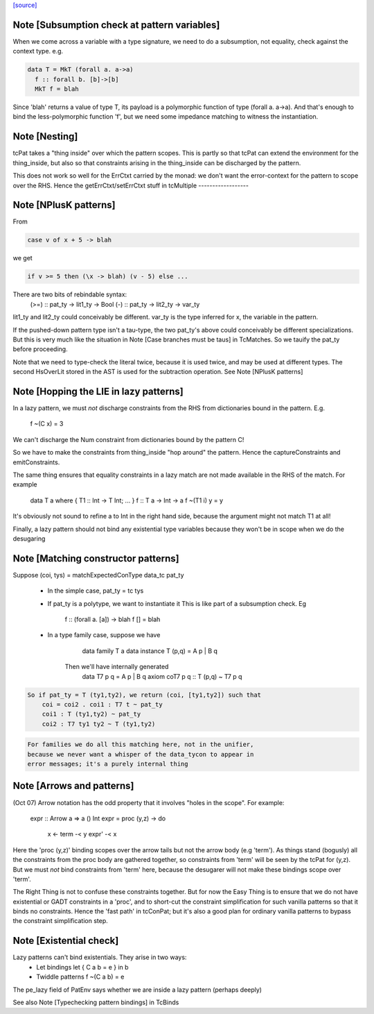 `[source] <https://gitlab.haskell.org/ghc/ghc/tree/master/compiler/typecheck/TcPat.hs>`_

Note [Subsumption check at pattern variables]
~~~~~~~~~~~~~~~~~~~~~~~~~~~~~~~~~~~~~~~~~~~~~~~~
When we come across a variable with a type signature, we need to do a
subsumption, not equality, check against the context type.  e.g.

.. code-block:: haskell

    data T = MkT (forall a. a->a)
      f :: forall b. [b]->[b]
      MkT f = blah

Since 'blah' returns a value of type T, its payload is a polymorphic
function of type (forall a. a->a).  And that's enough to bind the
less-polymorphic function 'f', but we need some impedance matching
to witness the instantiation.




Note [Nesting]
~~~~~~~~~~~~~~
tcPat takes a "thing inside" over which the pattern scopes.  This is partly
so that tcPat can extend the environment for the thing_inside, but also
so that constraints arising in the thing_inside can be discharged by the
pattern.

This does not work so well for the ErrCtxt carried by the monad: we don't
want the error-context for the pattern to scope over the RHS.
Hence the getErrCtxt/setErrCtxt stuff in tcMultiple
------------------


Note [NPlusK patterns]
~~~~~~~~~~~~~~~~~~~~~~
From

.. code-block:: haskell

  case v of x + 5 -> blah

we get

.. code-block:: haskell

  if v >= 5 then (\x -> blah) (v - 5) else ...

There are two bits of rebindable syntax:
  (>=) :: pat_ty -> lit1_ty -> Bool
  (-)  :: pat_ty -> lit2_ty -> var_ty

lit1_ty and lit2_ty could conceivably be different.
var_ty is the type inferred for x, the variable in the pattern.

If the pushed-down pattern type isn't a tau-type, the two pat_ty's above
could conceivably be different specializations. But this is very much
like the situation in Note [Case branches must be taus] in TcMatches.
So we tauify the pat_ty before proceeding.

Note that we need to type-check the literal twice, because it is used
twice, and may be used at different types. The second HsOverLit stored in the
AST is used for the subtraction operation.
See Note [NPlusK patterns]


Note [Hopping the LIE in lazy patterns]
~~~~~~~~~~~~~~~~~~~~~~~~~~~~~~~~~~~~~~~
In a lazy pattern, we must *not* discharge constraints from the RHS
from dictionaries bound in the pattern.  E.g.
        f ~(C x) = 3
We can't discharge the Num constraint from dictionaries bound by
the pattern C!

So we have to make the constraints from thing_inside "hop around"
the pattern.  Hence the captureConstraints and emitConstraints.

The same thing ensures that equality constraints in a lazy match
are not made available in the RHS of the match. For example
        data T a where { T1 :: Int -> T Int; ... }
        f :: T a -> Int -> a
        f ~(T1 i) y = y
It's obviously not sound to refine a to Int in the right
hand side, because the argument might not match T1 at all!

Finally, a lazy pattern should not bind any existential type variables
because they won't be in scope when we do the desugaring




Note [Matching constructor patterns]
~~~~~~~~~~~~~~~~~~~~~~~~~~~~~~~~~~~~
Suppose (coi, tys) = matchExpectedConType data_tc pat_ty

 * In the simple case, pat_ty = tc tys

 * If pat_ty is a polytype, we want to instantiate it
   This is like part of a subsumption check.  Eg
      f :: (forall a. [a]) -> blah
      f [] = blah

 * In a type family case, suppose we have
          data family T a
          data instance T (p,q) = A p | B q
       Then we'll have internally generated
              data T7 p q = A p | B q
              axiom coT7 p q :: T (p,q) ~ T7 p q

.. code-block:: haskell

       So if pat_ty = T (ty1,ty2), we return (coi, [ty1,ty2]) such that
           coi = coi2 . coi1 : T7 t ~ pat_ty
           coi1 : T (ty1,ty2) ~ pat_ty
           coi2 : T7 ty1 ty2 ~ T (ty1,ty2)

.. code-block:: haskell

   For families we do all this matching here, not in the unifier,
   because we never want a whisper of the data_tycon to appear in
   error messages; it's a purely internal thing


Note [Arrows and patterns]
~~~~~~~~~~~~~~~~~~~~~~~~~~
(Oct 07) Arrow notation has the odd property that it involves
"holes in the scope". For example:
  expr :: Arrow a => a () Int
  expr = proc (y,z) -> do
          x <- term -< y
          expr' -< x

Here the 'proc (y,z)' binding scopes over the arrow tails but not the
arrow body (e.g 'term').  As things stand (bogusly) all the
constraints from the proc body are gathered together, so constraints
from 'term' will be seen by the tcPat for (y,z).  But we must *not*
bind constraints from 'term' here, because the desugarer will not make
these bindings scope over 'term'.

The Right Thing is not to confuse these constraints together. But for
now the Easy Thing is to ensure that we do not have existential or
GADT constraints in a 'proc', and to short-cut the constraint
simplification for such vanilla patterns so that it binds no
constraints. Hence the 'fast path' in tcConPat; but it's also a good
plan for ordinary vanilla patterns to bypass the constraint
simplification step.



Note [Existential check]
~~~~~~~~~~~~~~~~~~~~~~~~
Lazy patterns can't bind existentials.  They arise in two ways:
  * Let bindings      let { C a b = e } in b
  * Twiddle patterns  f ~(C a b) = e
The pe_lazy field of PatEnv says whether we are inside a lazy
pattern (perhaps deeply)

See also Note [Typechecking pattern bindings] in TcBinds

